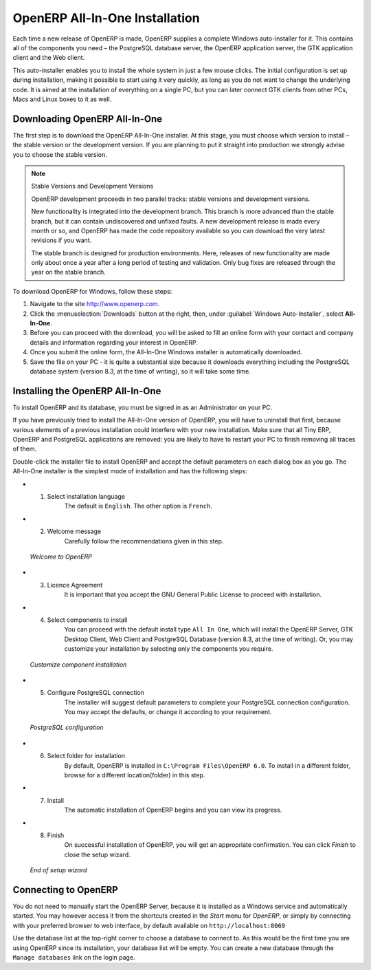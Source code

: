 
.. i18n: .. index::
.. i18n:    single: Installation; OpenERP All-In-One (Windows)
.. i18n:    single: OpenERP All-In-One; Installation (Windows)
.. i18n: .. 
..

.. index::
   single: Installation; OpenERP All-In-One (Windows)
   single: OpenERP All-In-One; Installation (Windows)
.. 

.. i18n: .. windows-allinone-link:
..

.. windows-allinone-link:

.. i18n: OpenERP All-In-One Installation
.. i18n: ===============================
..

OpenERP All-In-One Installation
===============================

.. i18n: Each time a new release of OpenERP is made, OpenERP supplies a complete Windows auto-installer for
.. i18n: it. This contains all of the components you need – the PostgreSQL database server, the OpenERP
.. i18n: application server, the GTK application client and the Web client.
..

Each time a new release of OpenERP is made, OpenERP supplies a complete Windows auto-installer for
it. This contains all of the components you need – the PostgreSQL database server, the OpenERP
application server, the GTK application client and the Web client.

.. i18n: This auto-installer enables you to install the whole system in just a few mouse clicks. The initial
.. i18n: configuration is set up during installation, making it possible to start using it very quickly, as
.. i18n: long as you do not want to change the underlying code. It is aimed at the installation of everything
.. i18n: on a single PC, but you can later connect GTK clients from other PCs, Macs and Linux boxes to it as
.. i18n: well.
..

This auto-installer enables you to install the whole system in just a few mouse clicks. The initial
configuration is set up during installation, making it possible to start using it very quickly, as
long as you do not want to change the underlying code. It is aimed at the installation of everything
on a single PC, but you can later connect GTK clients from other PCs, Macs and Linux boxes to it as
well.

.. i18n: Downloading OpenERP All-In-One
.. i18n: ------------------------------
..

Downloading OpenERP All-In-One
------------------------------

.. i18n: The first step is to download the OpenERP All-In-One installer. At this stage, you must choose which version
.. i18n: to install – the stable version or the development version. If you are planning to put it straight
.. i18n: into production we strongly advise you to choose the stable version.
..

The first step is to download the OpenERP All-In-One installer. At this stage, you must choose which version
to install – the stable version or the development version. If you are planning to put it straight
into production we strongly advise you to choose the stable version.

.. i18n: .. index::
.. i18n:    single: OpenERP versions
..

.. index::
   single: OpenERP versions

.. i18n: .. note::  Stable Versions and Development Versions
.. i18n: 
.. i18n: 	OpenERP development proceeds in two parallel tracks: stable versions and development versions.
.. i18n: 
.. i18n: 	New functionality is integrated into the development branch. This branch is more advanced than the
.. i18n: 	stable branch, but it can contain undiscovered and unfixed faults. A new development release is
.. i18n: 	made every month or so, and OpenERP has made the code repository available so you can download the
.. i18n: 	very latest revisions if you want.
.. i18n: 
.. i18n: 	The stable branch is designed for production environments. Here, releases of new functionality are
.. i18n: 	made only about once a year after a long period of testing and validation. Only bug fixes are
.. i18n: 	released through the year on the stable branch.
..

.. note::  Stable Versions and Development Versions

	OpenERP development proceeds in two parallel tracks: stable versions and development versions.

	New functionality is integrated into the development branch. This branch is more advanced than the
	stable branch, but it can contain undiscovered and unfixed faults. A new development release is
	made every month or so, and OpenERP has made the code repository available so you can download the
	very latest revisions if you want.

	The stable branch is designed for production environments. Here, releases of new functionality are
	made only about once a year after a long period of testing and validation. Only bug fixes are
	released through the year on the stable branch.

.. i18n: .. index::
.. i18n:    single: installation; Windows (all-in-one)
..

.. index::
   single: installation; Windows (all-in-one)

.. i18n: To download OpenERP for Windows, follow these steps:
..

To download OpenERP for Windows, follow these steps:

.. i18n: #. Navigate to the site http://www.openerp.com.
.. i18n: 
.. i18n: #. Click the :menuselection:`Downloads` button at the right, then, under :guilabel:`Windows Auto-Installer`, select
.. i18n:    **All-In-One**.
.. i18n: 
.. i18n: #. Before you can proceed with the download, you will be asked to fill an online form with your contact and company details and information regarding your interest in OpenERP.
.. i18n: 
.. i18n: #. Once you submit the online form, the All-In-One Windows installer is automatically downloaded.
.. i18n: 
.. i18n: #. Save the file on your PC - it is quite a substantial size because it downloads everything including
.. i18n:    the PostgreSQL database system (version 8.3, at the time of writing), so it will take some time.
..

#. Navigate to the site http://www.openerp.com.

#. Click the :menuselection:`Downloads` button at the right, then, under :guilabel:`Windows Auto-Installer`, select
   **All-In-One**.

#. Before you can proceed with the download, you will be asked to fill an online form with your contact and company details and information regarding your interest in OpenERP.

#. Once you submit the online form, the All-In-One Windows installer is automatically downloaded.

#. Save the file on your PC - it is quite a substantial size because it downloads everything including
   the PostgreSQL database system (version 8.3, at the time of writing), so it will take some time.

.. i18n: .. index::
.. i18n:    single:  installation; administrator
..

.. index::
   single:  installation; administrator

.. i18n: Installing the OpenERP All-In-One
.. i18n: ---------------------------------
..

Installing the OpenERP All-In-One
---------------------------------

.. i18n: To install OpenERP and its database, you must be signed in as an Administrator on your PC. 
..

To install OpenERP and its database, you must be signed in as an Administrator on your PC. 

.. i18n: If you have previously tried to install the All-In-One version of OpenERP, you will have to uninstall
.. i18n: that first, because various elements of a previous installation could interfere with your new installation.
.. i18n: Make sure that all Tiny ERP, OpenERP and PostgreSQL applications are removed:
.. i18n: you are likely to have to restart your PC to finish removing all traces of them.
..

If you have previously tried to install the All-In-One version of OpenERP, you will have to uninstall
that first, because various elements of a previous installation could interfere with your new installation.
Make sure that all Tiny ERP, OpenERP and PostgreSQL applications are removed:
you are likely to have to restart your PC to finish removing all traces of them.

.. i18n: Double-click the installer file to install OpenERP and accept the default parameters on each dialog box as you go.
.. i18n: The All-In-One installer is the simplest mode of installation and has the following steps:
..

Double-click the installer file to install OpenERP and accept the default parameters on each dialog box as you go.
The All-In-One installer is the simplest mode of installation and has the following steps:

.. i18n: * 1. Select installation language
.. i18n: 	The default is ``English``. The other option is ``French``.
.. i18n: 
.. i18n: * 2. Welcome message
.. i18n: 	Carefully follow the recommendations given in this step.
..

* 1. Select installation language
	The default is ``English``. The other option is ``French``.

* 2. Welcome message
	Carefully follow the recommendations given in this step.

.. i18n:   .. figure:: ../../img/a2_welcome.png
.. i18n:         :scale: 50
.. i18n:         :align: center
.. i18n: 
.. i18n:         *Welcome to OpenERP*
..

  .. figure:: ../../img/a2_welcome.png
        :scale: 50
        :align: center

        *Welcome to OpenERP*

.. i18n: * 3. Licence Agreement
.. i18n: 	It is important that you accept the GNU General Public License to proceed with installation.
.. i18n: 
.. i18n: * 4. Select components to install
.. i18n: 	You can proceed with the default install type ``All In One``, which will install the OpenERP Server, GTK Desktop Client, Web Client and PostgreSQL Database (version 8.3, at the time of writing). Or, you may customize your installation by selecting only the components you require.
.. i18n:   
.. i18n:   .. figure:: ../../img/a4_components.png
.. i18n:         :scale: 50
.. i18n:         :align: center
.. i18n: 
.. i18n:         *Customize component installation*
.. i18n:   
.. i18n: * 5. Configure PostgreSQL connection
.. i18n: 	The installer will suggest default parameters to complete your PostgreSQL connection configuration. You may accept the defaults, or change it according to your requirement.
.. i18n: 
.. i18n:   .. figure:: ../../img/a6_config_postgres.png
.. i18n:         :scale: 50
.. i18n:         :align: center
.. i18n: 
.. i18n:         *PostgreSQL configuration*
.. i18n: 
.. i18n: * 6. Select folder for installation
.. i18n: 	By default, OpenERP is installed in ``C:\Program Files\OpenERP 6.0``. To install in a different folder, browse for a different location(folder) in this step.
.. i18n: 
.. i18n: * 7. Install
.. i18n: 	The automatic installation of OpenERP begins and you can view its progress.
.. i18n: 
.. i18n: * 8. Finish
.. i18n: 	On successful installation of OpenERP, you will get an appropriate confirmation. You can click `Finish` to close the setup wizard.
.. i18n: 
.. i18n:   .. figure:: ../../img/a9_finish.png
.. i18n:      :scale: 50
.. i18n:      :align: center
.. i18n: 
.. i18n:      *End of setup wizard*
..

* 3. Licence Agreement
	It is important that you accept the GNU General Public License to proceed with installation.

* 4. Select components to install
	You can proceed with the default install type ``All In One``, which will install the OpenERP Server, GTK Desktop Client, Web Client and PostgreSQL Database (version 8.3, at the time of writing). Or, you may customize your installation by selecting only the components you require.
  
  .. figure:: ../../img/a4_components.png
        :scale: 50
        :align: center

        *Customize component installation*
  
* 5. Configure PostgreSQL connection
	The installer will suggest default parameters to complete your PostgreSQL connection configuration. You may accept the defaults, or change it according to your requirement.

  .. figure:: ../../img/a6_config_postgres.png
        :scale: 50
        :align: center

        *PostgreSQL configuration*

* 6. Select folder for installation
	By default, OpenERP is installed in ``C:\Program Files\OpenERP 6.0``. To install in a different folder, browse for a different location(folder) in this step.

* 7. Install
	The automatic installation of OpenERP begins and you can view its progress.

* 8. Finish
	On successful installation of OpenERP, you will get an appropriate confirmation. You can click `Finish` to close the setup wizard.

  .. figure:: ../../img/a9_finish.png
     :scale: 50
     :align: center

     *End of setup wizard*

.. i18n: Connecting to OpenERP
.. i18n: ---------------------
..

Connecting to OpenERP
---------------------

.. i18n: You do not need to manually start the OpenERP Server, because it is installed as a Windows service and automatically started.
.. i18n: You may however access it from the shortcuts created in the `Start` menu for `OpenERP`, or simply by connecting with your
.. i18n: preferred browser to web interface, by default available on ``http://localhost:8069``
..

You do not need to manually start the OpenERP Server, because it is installed as a Windows service and automatically started.
You may however access it from the shortcuts created in the `Start` menu for `OpenERP`, or simply by connecting with your
preferred browser to web interface, by default available on ``http://localhost:8069``

.. i18n: Use the database list at the top-right corner to choose a database to connect to.
.. i18n: As this would be the first time you are using OpenERP since its installation, your database list will be empty.
.. i18n: You can create a new database through the ``Manage databases`` link on the login page.
..

Use the database list at the top-right corner to choose a database to connect to.
As this would be the first time you are using OpenERP since its installation, your database list will be empty.
You can create a new database through the ``Manage databases`` link on the login page.
